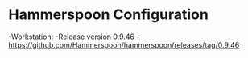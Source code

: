* Hammerspoon Configuration
-Workstation:
  -Release version 0.9.46
  -https://github.com/Hammerspoon/hammerspoon/releases/tag/0.9.46
